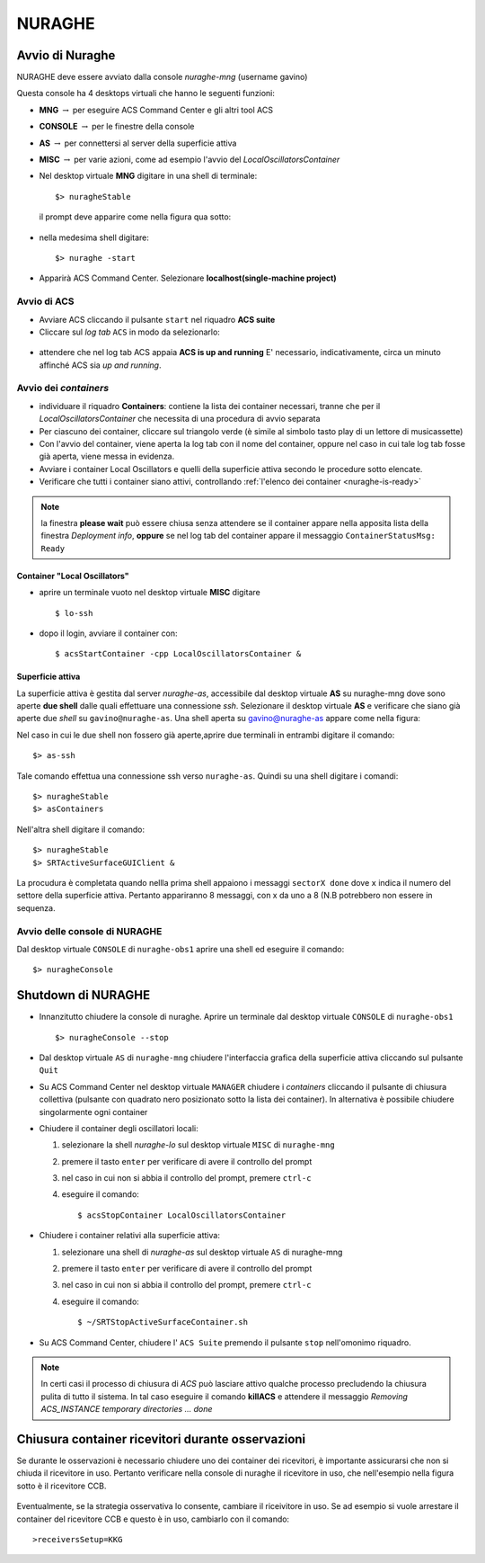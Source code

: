 .. _nuraghe:



*******
NURAGHE
*******




Avvio di Nuraghe
================

.. index:: single: NURAGHE - Avvio




NURAGHE deve essere avviato dalla console *nuraghe-mng*  (username gavino)

Questa console ha 4 desktops virtuali che hanno le seguenti funzioni:

- **MNG** :math:`\rightarrow`  per eseguire ACS Command Center e gli altri tool ACS
- **CONSOLE** :math:`\rightarrow`  per le finestre della console 
- **AS**  :math:`\rightarrow` per connettersi al server della superficie attiva
- **MISC** :math:`\rightarrow` per varie azioni, come ad esempio l'avvio del *LocalOscillatorsContainer*



- Nel desktop virtuale **MNG** digitare in una shell di terminale::

    $> nuragheStable

  il prompt deve apparire come nella figura qua sotto:
  

.. figure:: images/nuraghe_prompt.png
   :alt: terminal nuraghe 
   :align: center
   

- nella medesima shell digitare::

   $> nuraghe -start

- Apparirà ACS Command Center. Selezionare **localhost(single-machine project)**

Avvio di ACS
------------

- Avviare ACS  cliccando il pulsante ``start`` nel riquadro **ACS suite**
- Cliccare sul  *log tab* ``ACS`` in modo da selezionarlo:
            
.. figure:: images/nuraghe_uandr.png
   :scale: 50 %
   :alt: nuraghe up and running
   :align: center

- attendere che nel log tab ACS appaia **ACS is up and running**
  E' necessario, indicativamente, circa un minuto affinché ACS sia *up and running*.

Avvio dei *containers*
----------------------

.. index:: single: NURAGHE - Avvio container


- individuare il riquadro **Containers**: contiene la lista dei container necessari, tranne che per il *LocalOscillatorsContainer*
  che necessita di una procedura di avvio separata

- Per ciascuno dei container, cliccare sul triangolo verde (è simile al simbolo tasto play di un lettore di musicassette)
- Con l'avvio del container, viene aperta la log tab con il nome del container, oppure nel caso in cui tale log tab  fosse
  già aperta, viene messa in evidenza.
- Avviare i container Local Oscillators e quelli della superficie attiva secondo le procedure sotto elencate.
- Verificare che tutti i container siano attivi, controllando :ref:`l'elenco dei container <nuraghe-is-ready>`

.. note::
  
   la finestra **please wait** può essere chiusa senza attendere se il
   container appare nella apposita lista della finestra *Deployment info*, **oppure** 
   se nel log tab del container appare il messaggio ``ContainerStatusMsg: Ready``
  
Container "Local Oscillators"
~~~~~~~~~~~~~~~~~~~~~~~~~~~~~

.. index:: single: NURAGHE - Avvio  container Local Oscillators


- aprire un terminale vuoto nel desktop virtuale **MISC** digitare ::

   $ lo-ssh

- dopo il login, avviare il container con::
   
   $ acsStartContainer -cpp LocalOscillatorsContainer &

Superficie attiva
~~~~~~~~~~~~~~~~~

La superficie attiva è gestita dal server *nuraghe-as*, accessibile dal desktop virtuale **AS** su nuraghe-mng dove
sono aperte **due shell**  dalle quali effettuare una connessione *ssh*. Selezionare il desktop virtuale **AS** e 
verificare che siano già aperte due *shell* su ``gavino@nuraghe-as``. Una shell aperta su gavino@nuraghe-as appare  come nella figura:

.. figure: images/nuraghe_as_prompt.png
   :align: center
   :scale: 70 %
   :alt: prompt Nuraghe AS


Nel caso in cui le due shell non fossero già aperte,aprire due terminali in entrambi digitare il comando::

  $> as-ssh


Tale comando effettua una connessione ssh verso ``nuraghe-as``. 
Quindi su una shell digitare i comandi::

  $> nuragheStable
  $> asContainers

Nell'altra shell digitare il comando::

  $> nuragheStable
  $> SRTActiveSurfaceGUIClient &

La procudura è completata quando nellla prima shell appaiono i messaggi ``sectorX done`` dove ``x`` indica il numero del settore
della superficie attiva. Pertanto appariranno 8 messaggi, con x da uno a 8 (N.B potrebbero non essere in sequenza.


Avvio delle console di NURAGHE 
------------------------------

.. index:: single: NURAGHE - Avvio  console

Dal desktop virtuale ``CONSOLE`` di  ``nuraghe-obs1`` aprire una shell ed eseguire il comando::

  $> nuragheConsole

Shutdown di NURAGHE 
===================

.. index:: single: NURAGHE - Shutdown


- Innanzitutto chiudere la console di nuraghe. Aprire un terminale dal desktop virtuale ``CONSOLE`` di ``nuraghe-obs1`` ::

  $> nuragheConsole --stop

- Dal desktop virtuale ``AS`` di ``nuraghe-mng`` chiudere l'interfaccia grafica della superficie attiva cliccando sul pulsante ``Quit``

- Su ACS Command Center  nel desktop virtuale ``MANAGER`` chiudere i *containers* cliccando il pulsante di chiusura collettiva
  (pulsante con quadrato nero posizionato sotto la lista dei container). In alternativa è possibile chiudere singolarmente ogni container

- Chiudere il container degli oscillatori locali:

  #. selezionare la shell *nuraghe-lo* sul desktop virtuale ``MISC`` di ``nuraghe-mng``
  #. premere il tasto ``enter`` per verificare di avere il controllo del prompt
  #. nel caso in cui non si abbia il controllo del prompt, premere ``ctrl-c``
  #. eseguire il comando::

     $ acsStopContainer LocalOscillatorsContainer

- Chiudere i container relativi alla superficie attiva:
  
  #. selezionare una shell di *nuraghe-as* sul desktop virtuale ``AS`` di nuraghe-mng
  #. premere il tasto ``enter`` per verificare di avere il controllo del prompt
  #. nel caso in cui non si abbia il controllo del prompt, premere ``ctrl-c``
  #. eseguire il comando::

     $ ~/SRTStopActiveSurfaceContainer.sh


- Su ACS Command Center, chiudere l' ``ACS Suite`` premendo il pulsante ``stop`` nell'omonimo riquadro.

.. note:: 

   In certi casi il processo di chiusura di *ACS* può lasciare attivo qualche processo precludendo 
   la chiusura pulita di tutto il sistema. In tal caso eseguire il comando **killACS** e attendere
   il messaggio *Removing ACS_INSTANCE temporary directories ... done*   




Chiusura container ricevitori durante osservazioni
==================================================

Se durante le osservazioni è necessario chiudere uno dei container dei ricevitori,
è importante assicurarsi che non si chiuda il ricevitore in uso.
Pertanto verificare nella console di nuraghe il ricevitore in uso, che nell'esempio nella figura sotto è il ricevitore CCB.

.. figure:: images/console-receivers.png
   :scale: 50%
   :alt: jlog
   :align: center


Eventualmente, se la strategia osservativa lo consente, cambiare il riceivitore in uso.
Se ad esempio si vuole arrestare il container del ricevitore CCB e questo è in uso, cambiarlo con il comando:: 

   >receiversSetup=KKG

